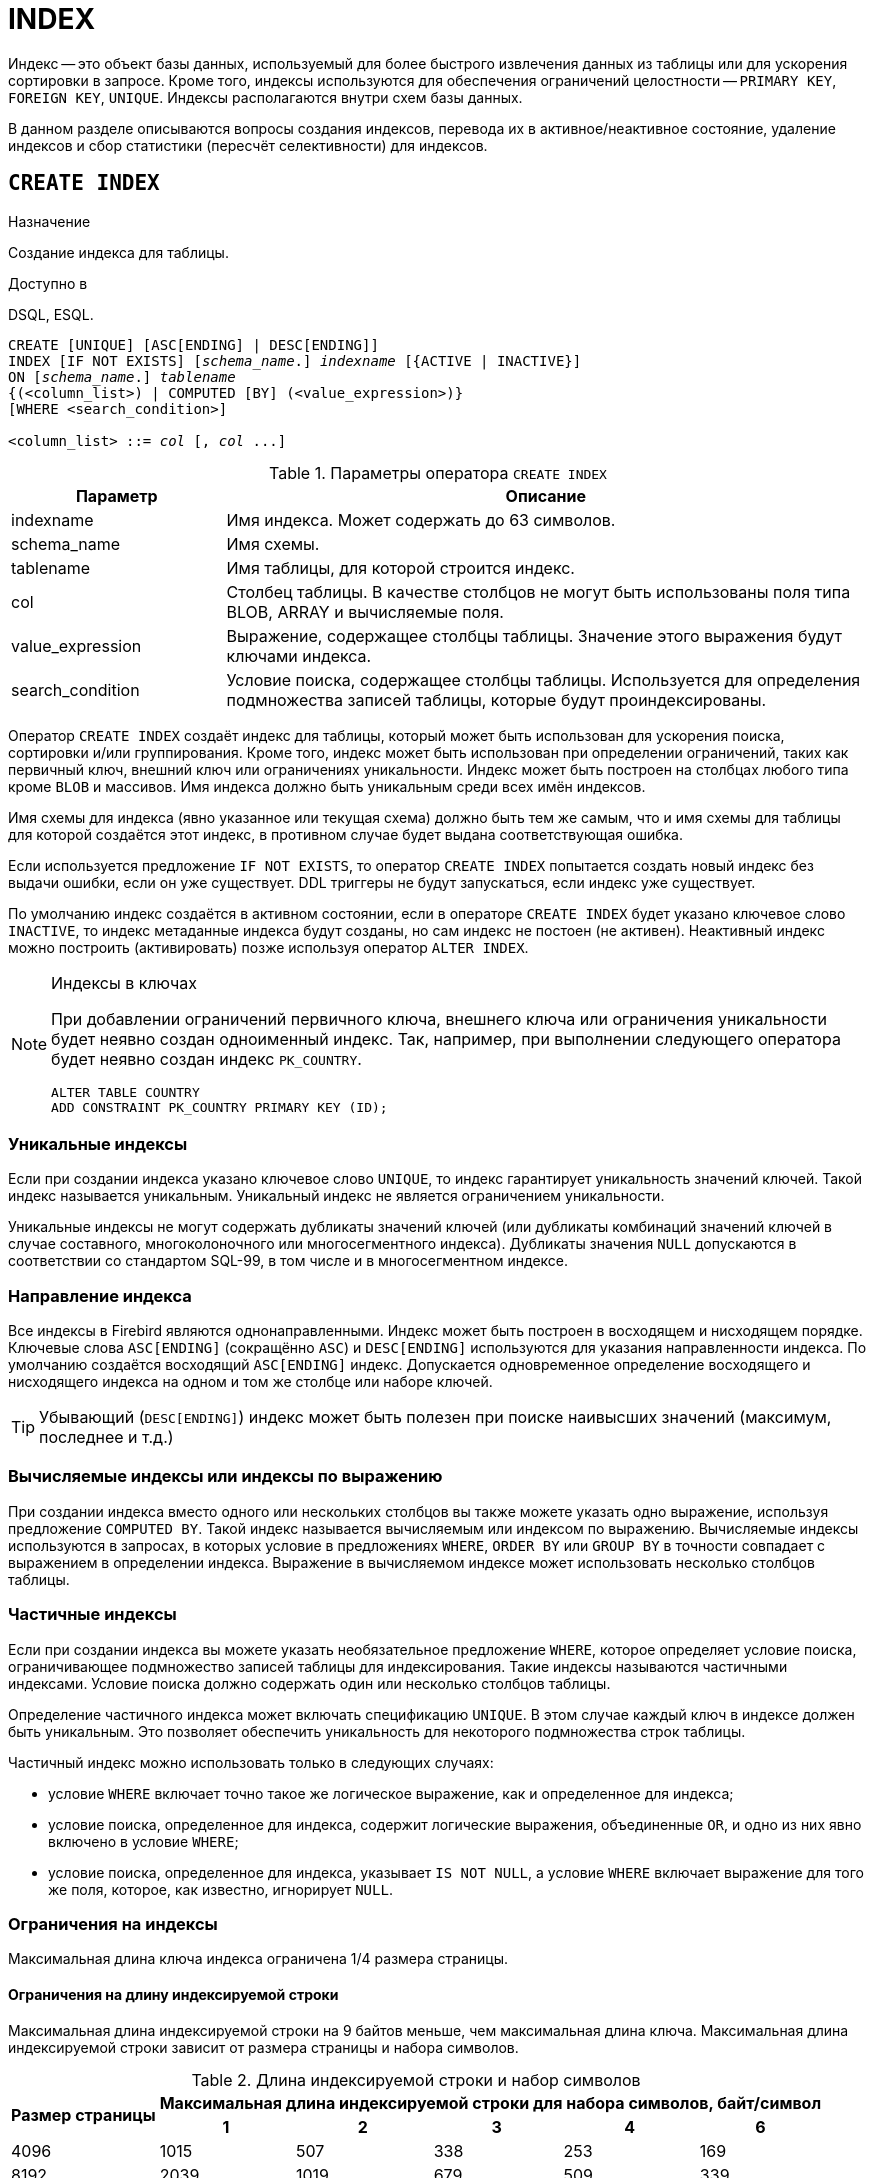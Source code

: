 [[fblangref-ddl-index]]
= INDEX

Индекс -- это объект базы данных, используемый для более быстрого извлечения данных из таблицы или для ускорения сортировки в запросе. Кроме того, индексы используются для обеспечения ограничений целостности -- `PRIMARY KEY`, `FOREIGN KEY`, `UNIQUE`. Индексы располагаются внутри схем базы данных.

В данном разделе описываются вопросы создания индексов, перевода их в активное/неактивное состояние, удаление индексов и сбор статистики (пересчёт селективности) для индексов.

[[fblangref-ddl-index-create]]
== `CREATE INDEX`

.Назначение
Создание индекса для таблицы.
(((CREATE INDEX)))

.Доступно в
DSQL, ESQL.

[listing,subs=+quotes]
----
CREATE [UNIQUE] [ASC[ENDING] | DESC[ENDING]]
INDEX [IF NOT EXISTS] [_schema_name_.] _indexname_ [{ACTIVE | INACTIVE}]
ON [_schema_name_.] _tablename_
{(<column_list>) | COMPUTED [BY] (<value_expression>)}
[WHERE <search_condition>]

<column_list> ::= _col_ [, _col_ ...]
----

[[fblangref-ddl-idx-createidx]]
.Параметры оператора `CREATE INDEX`
[cols="<1,<3", options="header",stripes="none"]
|===
^| Параметр
^| Описание

|indexname
|Имя индекса.
Может содержать до 63 символов.

|schema_name
|Имя схемы.

|tablename
|Имя таблицы, для которой строится индекс.

|col
|Столбец таблицы.
В качестве столбцов не могут быть использованы поля типа BLOB, ARRAY и вычисляемые поля.

|value_expression
|Выражение, содержащее столбцы таблицы. Значение этого выражения будут ключами индекса.

|search_condition
|Условие поиска, содержащее столбцы таблицы. Используется для определения подмножества записей таблицы, которые будут проиндексированы.
|===

Оператор `CREATE INDEX` создаёт индекс для таблицы, который может быть использован для ускорения поиска, сортировки и/или группирования. Кроме того, индекс может быть использован при определении ограничений, таких как первичный ключ, внешний ключ или ограничениях уникальности. Индекс может быть построен на столбцах любого типа кроме `BLOB` и массивов.
Имя индекса должно быть уникальным среди всех имён индексов.

Имя схемы для индекса (явно указанное или текущая схема) должно быть тем же самым, что и имя схемы для таблицы для которой создаётся этот индекс, в противном случае будет выдана соответствующая ошибка.

Если используется предложение `IF NOT EXISTS`, то оператор `CREATE INDEX` попытается создать новый индекс без выдачи ошибки, если он уже существует. DDL триггеры не будут запускаться, если индекс уже существует.

По умолчанию индекс создаётся в активном состоянии, если в операторе `CREATE INDEX` будет указано ключевое слово `INACTIVE`, то индекс метаданные индекса будут созданы, но сам индекс не постоен (не активен). Неактивный индекс можно построить (активировать) позже используя оператор `ALTER INDEX`.

.Индексы в ключах
[NOTE]
====
При добавлении ограничений первичного ключа, внешнего ключа или ограничения уникальности будет неявно создан одноименный индекс. Так, например, при выполнении следующего оператора будет неявно создан индекс `PK_COUNTRY`.

[source,sql]
----
ALTER TABLE COUNTRY
ADD CONSTRAINT PK_COUNTRY PRIMARY KEY (ID);
----
====

[[fblangref-ddl-index-unique]]
=== Уникальные индексы

(((CREATE INDEX, UNIQUE)))
Если при создании индекса указано ключевое слово `UNIQUE`, то индекс гарантирует уникальность значений ключей.
Такой индекс называется уникальным. Уникальный индекс не является ограничением уникальности.

Уникальные индексы не могут содержать дубликаты значений ключей (или дубликаты комбинаций значений ключей в случае составного, многоколоночного или многосегментного индекса). Дубликаты значения `NULL` допускаются в соответствии со стандартом SQL-99, в том числе и в многосегментном индексе.

[[fblangref-ddl-index-direction]]
=== Направление индекса

(((CREATE INDEX, ASCENDING))) (((CREATE INDEX, DESCENDING)))
Все индексы в Firebird являются однонаправленными. Индекс может быть построен в восходящем и нисходящем порядке.
Ключевые слова `ASC[ENDING]` (сокращённо `ASC`) и `DESC[ENDING]` используются для указания направленности индекса.
По умолчанию создаётся восходящий `ASC[ENDING]` индекс. Допускается одновременное определение восходящего и нисходящего индекса на одном и том же столбце или наборе ключей.

[TIP]
====
Убывающий (`DESC[ENDING]`) индекс может быть полезен при поиске наивысших значений (максимум, последнее и т.д.)
====

[[fblangref-ddl-index-computed]]
=== Вычисляемые индексы или индексы по выражению

(((CREATE INDEX, COMPUTED BY)))
При создании индекса вместо одного или нескольких столбцов вы также можете указать одно выражение, используя предложение `COMPUTED BY`. Такой индекс называется вычисляемым или индексом по выражению. Вычисляемые индексы используются в запросах, в которых условие в предложениях `WHERE`, `ORDER BY` или `GROUP BY`
в точности совпадает с выражением в определении индекса. Выражение в вычисляемом индексе может использовать несколько столбцов таблицы.

[[fblangref-ddl-index-partial]]
=== Частичные индексы

(((CREATE INDEX, WHERE)))
Если при создании индекса вы можете указать необязательное предложение `WHERE`, которое определяет условие поиска,
ограничивающее подмножество записей таблицы для индексирования. Такие индексы называются частичными индексами.
Условие поиска должно содержать один или несколько столбцов таблицы.

Определение частичного индекса может включать спецификацию `UNIQUE`. В этом случае каждый ключ в индексе должен быть уникальным. Это позволяет обеспечить уникальность для некоторого подмножества строк таблицы.

Частичный индекс можно использовать только в следующих случаях:

* условие `WHERE` включает точно такое же логическое выражение, как и определенное для индекса;
* условие поиска, определенное для индекса, содержит логические выражения, объединенные `OR`, и одно из них явно включено в условие `WHERE`;
* условие поиска, определенное для индекса, указывает `IS NOT NULL`, а условие `WHERE` включает выражение для того же поля, которое, как известно, игнорирует `NULL`.

[[fblangref-ddl-index-keylimits]]
=== Ограничения на индексы

Максимальная длина ключа индекса ограничена 1/4 размера страницы.

[[fblangref-ddl-index-keylimits-char]]
==== Ограничения на длину индексируемой строки

Максимальная длина индексируемой строки на 9 байтов меньше, чем максимальная длина ключа. Максимальная длина индексируемой строки зависит от размера страницы и набора символов.

[[fblangref-ddl-idx-idxstrnglgth]]
.Длина индексируемой строки и набор символов
[%autowidth,cols=">1,>1,>1,>1,>1,>1", stripes="none"]
|===
.2+^h|Размер страницы
5+^h|Максимальная длина индексируемой строки для набора символов, байт/символ

^h| 1
^h| 2
^h| 3
^h| 4
^h| 6

| 4096
| 1015
| 507
| 338
| 253
| 169

| 8192
| 2039
| 1019
| 679
| 509
| 339

| 16384
| 4087
| 2043
| 1362
| 1021
| 681

| 32768
| 8183
| 4091
| 2727
| 2045
| 1363
|===

[[fblangref-ddl-index-limitpertable]]
=== Максимальное количество индексов на таблицу

Для каждой таблицы максимально возможное количество индексов ограничено и зависит от размера страницы и количества столбцов в индексе.

[[fblangref-ddl-idx-idxpertbl]]
.Число индексов и количество столбцов
[%autowidth,cols=">1,>1,>1,>1",stripes="none"]
|===
.2+^h|  Размер страницы
3+^h|  Число индексов в зависимости от количества столбцов в индексе

|  1
|  2
|  3

| 4096
| 203
| 145
| 113

| 8192
| 408
| 291
| 227

| 16384
| 818
| 584
| 454

|32768
|1637
|1169
|909
|===

[[fblangref-ddl-index-creat-_who]]
=== Кто может создать индекс?

Выполнить оператор `CREATE INDEX` могут:

* <<fblangref-security-administrators,Администраторы>>
* Владелец таблицы, для которой создаётся индекс;
* Владелец схемы таблицы для которой создаётся индекс;
* Пользователи с привилегией `ALTER ANY TABLE` для схемы таблицы для которой создаётся индекс.

[[fblangref-ddl-index-create-examples]]
=== Примеры

.Создание индекса
[example]
====
[source,sql]
----
CREATE INDEX IDX_UPDATER ON SALARY_HISTORY (UPDATER_ID);
----
====

.Создание индекса, если он не существует
[example]
====
[source,sql]
----
CREATE INDEX IF NOT EXISTS IDX_UPDATER ON SALARY_HISTORY (UPDATER_ID);
----
====

.Создание индекса в неактивном состоянии
[example]
====
[source,sql]
----
CREATE INDEX IDX_CHANGE INACTIVE
ON SALARY_HISTORY (CHANGE_DATE);
----
====

.Создание индекса с сортировкой ключей по убыванию
[example]
====
[source,sql]
----
CREATE DESCENDING INDEX IDX_CHANGE_DESC
ON SALARY_HISTORY (CHANGE_DATE);
----
====

.Создание многосегментного индекса
[example]
====
[source,sql]
----
CREATE INDEX IDX_SALESTAT ON SALES (ORDER_STATUS, PAID);
----
====

.Создание индекса, не допускающего дубликаты значений
[example]
====
[source,sql]
----
CREATE UNIQUE INDEX UNQ_COUNTRY_NAME ON COUNTRY (NAME);
----
====

.Создание вычисляемого индекса
[example]
====
[source,sql]
----
CREATE INDEX IDX_NAME_UPPER ON PERSONS
COMPUTED BY (UPPER (NAME));
----

Такой индекс может быть использован для не чувствительного к регистру поиска.

[source,sql]
----
SELECT *
FROM PERSONS
WHERE UPPER(NAME) STARTING WITH UPPER('Iv');
----
====


.Создание частичного индекса
[example]
====
[source,sql]
----
CREATE INDEX IT1_COL ON T1 (COL) WHERE COL < 100;
----

Если при выполнении выборки в условии `WHERE` будет точно такое же выражение, которое было задано в индексе, индекс будет использован, в противном случае нет.

[source,sql]
----
SELECT * FROM T1 WHERE COL < 100;

-- PLAN (T1 INDEX (IT1_COL))
----

В следующем примере создаётся индекс, в который не будут включены значения `NULL`.

[source,sql]
----
CREATE INDEX IT1_COL2 ON T1 (COL) WHERE COL IS NOT NULL;
----

Этот индекс может использоваться почти любыми предикатами поиска за исключением `IS NULL` и `IS NOT DISTINCT FROM`, поскольку другие выражение игнорируют `NULL`.

[source,sql]
----
SELECT * FROM T1 WHERE COL > 100;

-- PLAN (T1 INDEX IT1_COL2)
----

Частичный индекс можно создать по нескольким значениям столбца, для этого их надо перечислить в `IN` или объединить несколько выражений оператором `OR`.

[source,sql]
----
CREATE INDEX IT1_COL3 ON T1 (COL) WHERE COL = 1 OR COL = 2;
----

[source,sql]
----
SELECT * FROM T1 WHERE COL = 2;

-- PLAN (T1 INDEX IT1_COL3)
----

====

.См. также:
<<fblangref-ddl-index-alter,ALTER INDEX>>, <<fblangref-ddl-index-drop,DROP INDEX>>.

[[fblangref-ddl-index-alter]]
== `ALTER INDEX`

.Назначение
Перевод индекса в активное/неактивное состояние, перестройка индекса.
(((ALTER INDEX)))

.Доступно в
DSQL, ESQL.

.Синтаксис
[listing,subs=+quotes]
----
ALTER INDEX [_schema_name_.] _indexname_ {ACTIVE | INACTIVE};
----

[[fblangref-ddl-idx-alteridx]]
.Параметры оператора `ALTER INDEX`
[cols="<1,<3", options="header",stripes="none"]
|===
^| Параметр
^| Описание

|indexname
|Имя индекса.

|schema_name
|Имя схемы.
|===

Оператор `ALTER INDEX` переводит индекс в активное/неактивное состояние. Возможность изменения структуры и порядка сортировки ключей этот оператор не предусматривает.

Если указано только имя индекса, то его поиск происходит в текущей схеме.

`INACTIVE`::
(((ALTER INDEX, INACTIVE)))
При выборе опции `INACTIVE`, индекс переводится из активного в неактивное состояние. Перевод индекса в неактивное состояние по своему действию похоже на команду `DROP INDEX` за исключением того, что определение индекса сохраняется в базе данных. Невозможно перевести в неактивное состояние индекс участвующий в ограничении.
+
Активный индекс может быть отключен, только если отсутствуют запросы использующие этот индекс, иначе будет возвращена ошибка "`object in use`".
+
Активация неактивного индекс также безопасна. Тем не менее, если есть активные транзакции, модифицирующие таблицу, то транзакция, содержащая оператор `ALTER INDEX` потерпит неудачу, если она имеет атрибут `NO WAIT`. Если транзакция находится в режиме `WAIT`, то она будет ждать завершения параллельных транзакций.
+
С другой стороны, если наш оператор `ALTER INDEX` начинает перестраивать индекс на `COMMIT`, то другие транзакции, изменяющие эту таблицу, потерпят неудачу или будут ожидать в соответствии с их `WAIT`/`NO WAIT` атрибутами. Та же самая ситуация будет и при выполнении `CREATE INDEX`.
+
[TIP]
====
Перевод индекса в неактивное состояние может быть полезен при массовой вставке, модификации или удалении записей из таблицы, для которой этот индекс построен.
====

`ACTIVE`::
(((ALTER INDEX, ACTIVE)))
При выборе альтернативы `ACTIVE` индекс переводится из неактивного состояния в активное. При переводе индекса из неактивного состояния в активное -- индекс перестраивается.
+
[TIP]
====
Даже если индекс находится в активном состоянии оператор `ALTER INDEX ... ACTIVE` всё равно перестраивает индекс.
Таким образом, эту команду можно использовать как часть обслуживания БД для перестройки индексов, автоматически созданных для ограничений `PRIMARY KEY`, `FOREIGN KEY`, `UNIQUE`, для которых выполнение оператора `ALTER INDEX ... INACTIVE` невозможно.
====

[[fblangref-ddl-index-alter-active-constr-use]]
=== Использование `ALTER INDEX` для индексов ограничений

Принудительный перевод индексов созданных для ограничений `PRIMARY KEY`, `FOREIGN KEY` и `UNIQUE` не допускается.
Тем не менее выполнение оператора `ALTER INDEX ... INACTIVE` работает так же хорошо для индексов ограничений, как и другие инструменты для других индексов.

[[fblangref-ddl-index-alter-who]]
=== Кто может выполнить `ALTER INDEX`?

Выполнить оператор `ALTER INDEX` могут:

* <<fblangref-security-administrators,Администраторы>>
* Владелец таблицы, для которой построен индекс;
* Владелец схемы таблицы для которой построен индекс;
* Пользователи с привилегией `ALTER ANY TABLE` для схемы таблицы для которой построен индекс.


[[fblangref-ddl-index-alter-examples]]
=== Примеры

.Перевод индекса в неактивное состояние
[example]
====
[source,sql]
----
ALTER INDEX IDX_UPDATER INACTIVE;
----
====

.Возврат индекса в активное состояние
[example]
====
[source,sql]
----
ALTER INDEX IDX_UPDATER ACTIVE;
----
====

.См. также:
<<fblangref-ddl-index-create,CREATE INDEX>>, <<fblangref-ddl-index-drop,DROP INDEX>>.

[[fblangref-ddl-index-drop]]
== `DROP INDEX`

.Назначение
Удаление индекса из базы данных.
(((DROP INDEX)))

.Доступно в
DSQL, ESQL.

.Синтаксис
[listing,subs=+quotes]
----
DROP INDEX [IF EXISTS] [_schema_name_.] _indexname_
----

.Параметры оператора `DROP INDEX`
[cols="<1,<3", options="header",stripes="none"]
|===
^| Параметр
^| Описание

|indexname
|Имя индекса.

|schema_name
|Имя схемы.
|===

Оператор `DROP INDEX` удаляет существующий индекс из указанной или текущей схемы. Если указано только имя индекса, то его поиск происходит в текущей схеме. При наличии зависимостей для существующего индекса (если он используется в ограничении) удаление не будет выполнено.

Если используется предложение `IF EXISTS`, то оператор `DROP INDEX` попытается удалить индекс без выдачи ошибки, если его не существует. DDL триггеры не будут запускаться, если индекс не существует.

[[fblangref-ddl-index-drop-who]]
=== Кто может удалить индекс?

Выполнить оператор `DROP INDEX` могут:

* <<fblangref-security-administrators,Администраторы>>
* Владелец таблицы, для которой построен индекс;
* Владелец схемы таблицы для которой построен индекс;
* Пользователи с привилегией `ALTER ANY TABLE` для схемы таблицы для которой построен индекс.

[[fblangref-ddl-index-drop-examples]]
=== Примеры

.Удаление индекса
[example]
====
[source,sql]
----
DROP INDEX IDX_UPDATER;
----
====

.Удаление индекса, если он существует
[example]
====
[source,sql]
----
DROP INDEX IF EXISTS IDX_UPDATER;
----
====

.См. также:
<<fblangref-ddl-index-create,CREATE INDEX>>, <<fblangref-ddl-index-alter,ALTER INDEX>>.

[[fblangref-ddl-index-stat]]
== `SET STATISTICS`

.Назначение
Пересчёт селективности индекса.
(((SET STATISTICS)))

.Доступно в
DSQL, ESQL.

.Синтаксис
[listing,subs=+quotes]
----
SET STATISTICS INDEX [_schema_name_.] _indexname_
----

.Параметры оператора `SET STATISTICS`
[cols="<1,<3", options="header",stripes="none"]
|===
^| Параметр
^| Описание

|indexname
|Имя индекса.

|schema_name
|Имя схемы, в которой находится индекс.
|===

Оператор `SET STATISTICS` пересчитывает значение селективности для указанного индекса. Если указано только имя индекса, то его поиск происходит в текущей схеме.

[[fblangref-ddl-index-selectivity]]
=== Селективность индекса

Селективность (избирательность) индекса -- это оценочное количество строк, которые могут быть выбраны при поиске по каждому значению индекса. Уникальный индекс имеет максимальную селективность, поскольку при его использовании невозможно выбрать более одной строки для каждого значения ключа индекса. Актуальность селективности индекса важна для выбора наиболее оптимального плана выполнения запросов оптимизатором.

Пересчёт селективности индекса может потребоваться после массовой вставки, модификации или удалении большого количества записей из таблицы, поскольку она становится неактуальной.

[NOTE]
====
Отметим, что в Firebird статистика индексов автоматически не пересчитывается ни после массовых изменений данных, ни при каких либо других условиях. При создании (`CREATE`) или его активации (`ALTER INDEX ACTIVE`) статистика индекса полностью соответствует его содержимому.
====

Пересчёт селективности индекса может быть выполнен под высоко параллельной нагрузкой без риска его повреждения. Тем не менее следует помнить, что при высоком параллелизме рассчитанная статистика может устареть, как только закончится выполнение оператора `SET STATISTICS`.

[[fblangref-ddl-index-stat_who]]
=== Кто может обновить статистику?

Выполнить оператор `SET STATISTICS` могут:

* <<fblangref-security-administrators,Администраторы>>
* Владелец таблицы, для которой построен индекс;
* Владелец схемы таблицы для которой построен индекс;
* Пользователи с привилегией `ALTER ANY TABLE` для схемы таблицы для которой построен индекс.


[[fblangref-ddl-index-stat-examples]]
=== Примеры

.Пересчёт селективности индекса IDX_UPDATER
[example]
====
[source,sql]
----
SET STATISTICS INDEX IDX_UPDATER;
----
====

.См. также:
<<fblangref-ddl-index-create,CREATE INDEX>>, <<fblangref-ddl-index-alter,ALTER INDEX>>.
